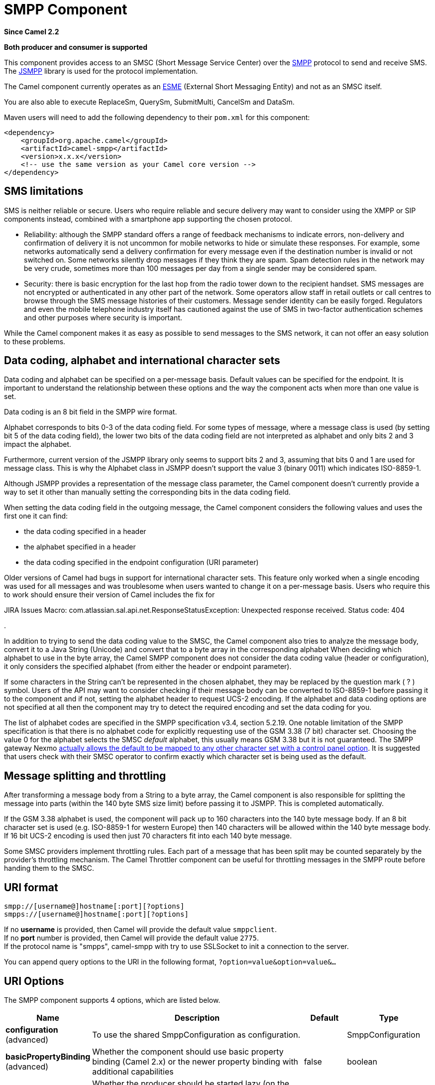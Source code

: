 [[smpp-component]]
= SMPP Component

*Since Camel 2.2*

// HEADER START
*Both producer and consumer is supported*
// HEADER END

This component provides access to an SMSC (Short Message Service Center)
over the http://smsforum.net/SMPP_v3_4_Issue1_2.zip[SMPP] protocol to
send and receive SMS. The http://jsmpp.org[JSMPP] library is used for
the protocol implementation.

The Camel component currently operates as an
http://en.wikipedia.org/wiki/ESME[ESME] (External Short Messaging
Entity) and not as an SMSC itself.

You are also able to execute ReplaceSm,
QuerySm, SubmitMulti, CancelSm and DataSm.

Maven users will need to add the following dependency to their `pom.xml`
for this component:

[source,xml]
------------------------------------------------------------
<dependency>
    <groupId>org.apache.camel</groupId>
    <artifactId>camel-smpp</artifactId>
    <version>x.x.x</version>
    <!-- use the same version as your Camel core version -->
</dependency>
------------------------------------------------------------

== SMS limitations

SMS is neither reliable or secure.  Users who require reliable and
secure delivery may want to consider using the XMPP or SIP components
instead, combined with a smartphone app supporting the chosen protocol.

* Reliability: although the SMPP standard offers a range of feedback
mechanisms to indicate errors, non-delivery and confirmation of delivery
it is not uncommon for mobile networks to hide or simulate these
responses.  For example, some networks automatically send a delivery
confirmation for every message even if the destination number is invalid
or not switched on.  Some networks silently drop messages if they think
they are spam.  Spam detection rules in the network may be very crude,
sometimes more than 100 messages per day from a single sender may be
considered spam.
* Security: there is basic encryption for the last hop from the radio
tower down to the recipient handset.  SMS messages are not encrypted or
authenticated in any other part of the network.  Some operators allow
staff in retail outlets or call centres to browse through the SMS
message histories of their customers.  Message sender identity can be
easily forged.  Regulators and even the mobile telephone industry itself
has cautioned against the use of SMS in two-factor authentication
schemes and other purposes where security is important.

While the Camel component makes it as easy as possible to send messages
to the SMS network, it can not offer an easy solution to these problems.

== Data coding, alphabet and international character sets

Data coding and alphabet can be specified on a per-message basis. 
Default values can be specified for the endpoint.  It is important to
understand the relationship between these options and the way the
component acts when more than one value is set.

Data coding is an 8 bit field in the SMPP wire format.

Alphabet corresponds to bits 0-3 of the data coding field.  For some
types of message, where a message class is used (by setting bit 5 of the
data coding field), the lower two bits of the data coding field are not
interpreted as alphabet and only bits 2 and 3 impact the alphabet.

Furthermore, current version of the JSMPP library only seems to support
bits 2 and 3, assuming that bits 0 and 1 are used for message class. 
This is why the Alphabet class in JSMPP doesn't support the value 3
(binary 0011) which indicates ISO-8859-1.

Although JSMPP provides a representation of the message class parameter,
the Camel component doesn't currently provide a way to set it other than
manually setting the corresponding bits in the data coding field.

When setting the data coding field in the outgoing message, the Camel
component considers the following values and uses the first one it can
find:

* the data coding specified in a header
* the alphabet specified in a header
* the data coding specified in the endpoint configuration (URI
parameter)

Older versions of Camel had bugs in support for international character
sets.  This feature only worked when a single encoding was used for all
messages and was troublesome when users wanted to change it on a
per-message basis.  Users who require this to work should ensure their
version of Camel includes the fix for 

JIRA Issues Macro: com.atlassian.sal.api.net.ResponseStatusException:
Unexpected response received. Status code: 404

.

In addition to trying to send the data coding value to the SMSC, the
Camel component also tries to analyze the message body, convert it to a
Java String (Unicode) and convert that to a byte array in the
corresponding alphabet  When deciding which alphabet to use in the byte
array, the Camel SMPP component does not consider the data coding value
(header or configuration), it only considers the specified alphabet
(from either the header or endpoint parameter).

If some characters in the String can't be represented in the chosen
alphabet, they may be replaced by the question mark ( ? ) symbol.  Users
of the API may want to consider checking if their message body can be
converted to ISO-8859-1 before passing it to the component and if not,
setting the alphabet header to request UCS-2 encoding.  If the alphabet
and data coding options are not specified at all then the component may
try to detect the required encoding and set the data coding for you.

The list of alphabet codes are specified in the SMPP specification v3.4,
section 5.2.19.  One notable limitation of the SMPP specification is
that there is no alphabet code for explicitly requesting use of the GSM
3.38 (7 bit) character set.  Choosing the value 0 for the alphabet
selects the SMSC _default_ alphabet, this usually means GSM 3.38 but it
is not guaranteed.  The SMPP gateway Nexmo
https://help.nexmo.com/hc/en-us/articles/204015813-How-to-change-the-character-encoding-in-SMPP-[actually
allows the default to be mapped to any other character set with a
control panel option]. It is suggested that users check with their SMSC
operator to confirm exactly which character set is being used as the
default.

== Message splitting and throttling

After transforming a message body from a String to a byte array, the
Camel component is also responsible for splitting the message into parts
(within the 140 byte SMS size limit) before passing it to JSMPP.  This
is completed automatically.

If the GSM 3.38 alphabet is used, the component will pack up to 160
characters into the 140 byte message body.  If an 8 bit character set is
used (e.g. ISO-8859-1 for western Europe) then 140 characters will be
allowed within the 140 byte message body.  If 16 bit UCS-2 encoding is
used then just 70 characters fit into each 140 byte message.

Some SMSC providers implement throttling rules.  Each part of a message
that has been split may be counted separately by the provider's
throttling mechanism.  The Camel Throttler component can be useful for
throttling messages in the SMPP route before handing them to the SMSC.

== URI format

[source,java]
--------------------------------------------
smpp://[username@]hostname[:port][?options]
smpps://[username@]hostname[:port][?options]
--------------------------------------------

If no *username* is provided, then Camel will provide the default value
`smppclient`. +
 If no *port* number is provided, then Camel will provide the default
value `2775`. +
If the protocol name is "smpps", camel-smpp with try to
use SSLSocket to init a connection to the server.

You can append query options to the URI in the following format,
`?option=value&option=value&...`

== URI Options




// component options: START
The SMPP component supports 4 options, which are listed below.



[width="100%",cols="2,5,^1,2",options="header"]
|===
| Name | Description | Default | Type
| *configuration* (advanced) | To use the shared SmppConfiguration as configuration. |  | SmppConfiguration
| *basicPropertyBinding* (advanced) | Whether the component should use basic property binding (Camel 2.x) or the newer property binding with additional capabilities | false | boolean
| *lazyStartProducer* (producer) | Whether the producer should be started lazy (on the first message). By starting lazy you can use this to allow CamelContext and routes to startup in situations where a producer may otherwise fail during starting and cause the route to fail being started. By deferring this startup to be lazy then the startup failure can be handled during routing messages via Camel's routing error handlers. Beware that when the first message is processed then creating and starting the producer may take a little time and prolong the total processing time of the processing. | false | boolean
| *bridgeErrorHandler* (consumer) | Allows for bridging the consumer to the Camel routing Error Handler, which mean any exceptions occurred while the consumer is trying to pickup incoming messages, or the likes, will now be processed as a message and handled by the routing Error Handler. By default the consumer will use the org.apache.camel.spi.ExceptionHandler to deal with exceptions, that will be logged at WARN or ERROR level and ignored. | false | boolean
|===
// component options: END






// endpoint options: START
The SMPP endpoint is configured using URI syntax:

----
smpp:host:port
----

with the following path and query parameters:

=== Path Parameters (2 parameters):


[width="100%",cols="2,5,^1,2",options="header"]
|===
| Name | Description | Default | Type
| *host* | Hostname for the SMSC server to use. | localhost | String
| *port* | Port number for the SMSC server to use. | 2775 | Integer
|===


=== Query Parameters (40 parameters):


[width="100%",cols="2,5,^1,2",options="header"]
|===
| Name | Description | Default | Type
| *initialReconnectDelay* (common) | Defines the initial delay in milliseconds after the consumer/producer tries to reconnect to the SMSC, after the connection was lost. | 5000 | long
| *maxReconnect* (common) | Defines the maximum number of attempts to reconnect to the SMSC, if SMSC returns a negative bind response | 2147483647 | int
| *reconnectDelay* (common) | Defines the interval in milliseconds between the reconnect attempts, if the connection to the SMSC was lost and the previous was not succeed. | 5000 | long
| *splittingPolicy* (common) | You can specify a policy for handling long messages: ALLOW - the default, long messages are split to 140 bytes per message TRUNCATE - long messages are split and only the first fragment will be sent to the SMSC. Some carriers drop subsequent fragments so this reduces load on the SMPP connection sending parts of a message that will never be delivered. REJECT - if a message would need to be split, it is rejected with an SMPP NegativeResponseException and the reason code signifying the message is too long. | ALLOW | SmppSplittingPolicy
| *systemType* (common) | This parameter is used to categorize the type of ESME (External Short Message Entity) that is binding to the SMSC (max. 13 characters). |  | String
| *addressRange* (consumer) | You can specify the address range for the SmppConsumer as defined in section 5.2.7 of the SMPP 3.4 specification. The SmppConsumer will receive messages only from SMSC's which target an address (MSISDN or IP address) within this range. |  | String
| *bridgeErrorHandler* (consumer) | Allows for bridging the consumer to the Camel routing Error Handler, which mean any exceptions occurred while the consumer is trying to pickup incoming messages, or the likes, will now be processed as a message and handled by the routing Error Handler. By default the consumer will use the org.apache.camel.spi.ExceptionHandler to deal with exceptions, that will be logged at WARN or ERROR level and ignored. | false | boolean
| *exceptionHandler* (consumer) | To let the consumer use a custom ExceptionHandler. Notice if the option bridgeErrorHandler is enabled then this option is not in use. By default the consumer will deal with exceptions, that will be logged at WARN or ERROR level and ignored. |  | ExceptionHandler
| *exchangePattern* (consumer) | Sets the exchange pattern when the consumer creates an exchange. |  | ExchangePattern
| *destAddr* (producer) | Defines the destination SME address. For mobile terminated messages, this is the directory number of the recipient MS. Only for SubmitSm, SubmitMulti, CancelSm and DataSm. | 1717 | String
| *destAddrNpi* (producer) | Defines the type of number (TON) to be used in the SME destination address parameters. Only for SubmitSm, SubmitMulti, CancelSm and DataSm. The following NPI values are defined: 0: Unknown 1: ISDN (E163/E164) 2: Data (X.121) 3: Telex (F.69) 6: Land Mobile (E.212) 8: National 9: Private 10: ERMES 13: Internet (IP) 18: WAP Client Id (to be defined by WAP Forum) |  | byte
| *destAddrTon* (producer) | Defines the type of number (TON) to be used in the SME destination address parameters. Only for SubmitSm, SubmitMulti, CancelSm and DataSm. The following TON values are defined: 0: Unknown 1: International 2: National 3: Network Specific 4: Subscriber Number 5: Alphanumeric 6: Abbreviated |  | byte
| *lazySessionCreation* (producer) | Sessions can be lazily created to avoid exceptions, if the SMSC is not available when the Camel producer is started. Camel will check the in message headers 'CamelSmppSystemId' and 'CamelSmppPassword' of the first exchange. If they are present, Camel will use these data to connect to the SMSC. | false | boolean
| *lazyStartProducer* (producer) | Whether the producer should be started lazy (on the first message). By starting lazy you can use this to allow CamelContext and routes to startup in situations where a producer may otherwise fail during starting and cause the route to fail being started. By deferring this startup to be lazy then the startup failure can be handled during routing messages via Camel's routing error handlers. Beware that when the first message is processed then creating and starting the producer may take a little time and prolong the total processing time of the processing. | false | boolean
| *numberingPlanIndicator* (producer) | Defines the numeric plan indicator (NPI) to be used in the SME. The following NPI values are defined: 0: Unknown 1: ISDN (E163/E164) 2: Data (X.121) 3: Telex (F.69) 6: Land Mobile (E.212) 8: National 9: Private 10: ERMES 13: Internet (IP) 18: WAP Client Id (to be defined by WAP Forum) |  | byte
| *priorityFlag* (producer) | Allows the originating SME to assign a priority level to the short message. Only for SubmitSm and SubmitMulti. Four Priority Levels are supported: 0: Level 0 (lowest) priority 1: Level 1 priority 2: Level 2 priority 3: Level 3 (highest) priority |  | byte
| *protocolId* (producer) | The protocol id |  | byte
| *registeredDelivery* (producer) | Is used to request an SMSC delivery receipt and/or SME originated acknowledgements. The following values are defined: 0: No SMSC delivery receipt requested. 1: SMSC delivery receipt requested where final delivery outcome is success or failure. 2: SMSC delivery receipt requested where the final delivery outcome is delivery failure. |  | byte
| *replaceIfPresentFlag* (producer) | Used to request the SMSC to replace a previously submitted message, that is still pending delivery. The SMSC will replace an existing message provided that the source address, destination address and service type match the same fields in the new message. The following replace if present flag values are defined: 0: Don't replace 1: Replace |  | byte
| *serviceType* (producer) | The service type parameter can be used to indicate the SMS Application service associated with the message. The following generic service_types are defined: CMT: Cellular Messaging CPT: Cellular Paging VMN: Voice Mail Notification VMA: Voice Mail Alerting WAP: Wireless Application Protocol USSD: Unstructured Supplementary Services Data |  | String
| *sourceAddr* (producer) | Defines the address of SME (Short Message Entity) which originated this message. | 1616 | String
| *sourceAddrNpi* (producer) | Defines the numeric plan indicator (NPI) to be used in the SME originator address parameters. The following NPI values are defined: 0: Unknown 1: ISDN (E163/E164) 2: Data (X.121) 3: Telex (F.69) 6: Land Mobile (E.212) 8: National 9: Private 10: ERMES 13: Internet (IP) 18: WAP Client Id (to be defined by WAP Forum) |  | byte
| *sourceAddrTon* (producer) | Defines the type of number (TON) to be used in the SME originator address parameters. The following TON values are defined: 0: Unknown 1: International 2: National 3: Network Specific 4: Subscriber Number 5: Alphanumeric 6: Abbreviated |  | byte
| *typeOfNumber* (producer) | Defines the type of number (TON) to be used in the SME. The following TON values are defined: 0: Unknown 1: International 2: National 3: Network Specific 4: Subscriber Number 5: Alphanumeric 6: Abbreviated |  | byte
| *basicPropertyBinding* (advanced) | Whether the endpoint should use basic property binding (Camel 2.x) or the newer property binding with additional capabilities | false | boolean
| *enquireLinkTimer* (advanced) | Defines the interval in milliseconds between the confidence checks. The confidence check is used to test the communication path between an ESME and an SMSC. | 5000 | Integer
| *sessionStateListener* (advanced) | You can refer to a org.jsmpp.session.SessionStateListener in the Registry to receive callbacks when the session state changed. |  | SessionStateListener
| *synchronous* (advanced) | Sets whether synchronous processing should be strictly used, or Camel is allowed to use asynchronous processing (if supported). | false | boolean
| *transactionTimer* (advanced) | Defines the maximum period of inactivity allowed after a transaction, after which an SMPP entity may assume that the session is no longer active. This timer may be active on either communicating SMPP entity (i.e. SMSC or ESME). | 10000 | Integer
| *alphabet* (codec) | Defines encoding of data according the SMPP 3.4 specification, section 5.2.19. 0: SMSC Default Alphabet 4: 8 bit Alphabet 8: UCS2 Alphabet |  | byte
| *dataCoding* (codec) | Defines the data coding according the SMPP 3.4 specification, section 5.2.19. Example data encodings are: 0: SMSC Default Alphabet 3: Latin 1 (ISO-8859-1) 4: Octet unspecified (8-bit binary) 8: UCS2 (ISO/IEC-10646) 13: Extended Kanji JIS(X 0212-1990) |  | byte
| *encoding* (codec) | Defines the encoding scheme of the short message user data. Only for SubmitSm, ReplaceSm and SubmitMulti. | ISO-8859-1 | String
| *httpProxyHost* (proxy) | If you need to tunnel SMPP through a HTTP proxy, set this attribute to the hostname or ip address of your HTTP proxy. |  | String
| *httpProxyPassword* (proxy) | If your HTTP proxy requires basic authentication, set this attribute to the password required for your HTTP proxy. |  | String
| *httpProxyPort* (proxy) | If you need to tunnel SMPP through a HTTP proxy, set this attribute to the port of your HTTP proxy. | 3128 | Integer
| *httpProxyUsername* (proxy) | If your HTTP proxy requires basic authentication, set this attribute to the username required for your HTTP proxy. |  | String
| *proxyHeaders* (proxy) | These headers will be passed to the proxy server while establishing the connection. |  | Map
| *password* (security) | The password for connecting to SMSC server. |  | String
| *systemId* (security) | The system id (username) for connecting to SMSC server. | smppclient | String
| *usingSSL* (security) | Whether using SSL with the smpps protocol | false | boolean
|===
// endpoint options: END
// spring-boot-auto-configure options: START
== Spring Boot Auto-Configuration

When using Spring Boot make sure to use the following Maven dependency to have support for auto configuration:

[source,xml]
----
<dependency>
  <groupId>org.apache.camel</groupId>
  <artifactId>camel-smpp-starter</artifactId>
  <version>x.x.x</version>
  <!-- use the same version as your Camel core version -->
</dependency>
----


The component supports 40 options, which are listed below.



[width="100%",cols="2,5,^1,2",options="header"]
|===
| Name | Description | Default | Type
| *camel.component.smpp.basic-property-binding* | Whether the component should use basic property binding (Camel 2.x) or the newer property binding with additional capabilities | false | Boolean
| *camel.component.smpp.bridge-error-handler* | Allows for bridging the consumer to the Camel routing Error Handler, which mean any exceptions occurred while the consumer is trying to pickup incoming messages, or the likes, will now be processed as a message and handled by the routing Error Handler. By default the consumer will use the org.apache.camel.spi.ExceptionHandler to deal with exceptions, that will be logged at WARN or ERROR level and ignored. | false | Boolean
| *camel.component.smpp.configuration.address-range* | You can specify the address range for the SmppConsumer as defined in section 5.2.7 of the SMPP 3.4 specification. The SmppConsumer will receive messages only from SMSC's which target an address (MSISDN or IP address) within this range. |  | String
| *camel.component.smpp.configuration.alphabet* | Defines encoding of data according the SMPP 3.4 specification, section 5.2.19. <ul> <li>0: SMSC Default Alphabet <li>4: 8 bit Alphabet</li> <li>8: UCS2 Alphabet</li></li> </ul> |  | Byte
| *camel.component.smpp.configuration.data-coding* | Defines the data coding according the SMPP 3.4 specification, section 5.2.19. Example data encodings are: <ul> <li>0: SMSC Default Alphabet</li> <li>3: Latin 1 (ISO-8859-1)</li> <li>4: Octet unspecified (8-bit binary)</li> <li>8: UCS2 (ISO/IEC-10646)</li> <li>13: Extended Kanji JIS(X 0212-1990)</li> </ul> |  | Byte
| *camel.component.smpp.configuration.dest-addr* | Defines the destination SME address. For mobile terminated messages, this is the directory number of the recipient MS. Only for SubmitSm, SubmitMulti, CancelSm and DataSm. | 1717 | String
| *camel.component.smpp.configuration.dest-addr-npi* | Defines the type of number (TON) to be used in the SME destination address parameters. Only for SubmitSm, SubmitMulti, CancelSm and DataSm. The following NPI values are defined: <ul> <li>0: Unknown</li> <li>1: ISDN (E163/E164)</li> <li>2: Data (X.121)</li> <li>3: Telex (F.69)</li> <li>6: Land Mobile (E.212)</li> <li>8: National</li> <li>9: Private</li> <li>10: ERMES</li> <li>13: Internet (IP)</li> <li>18: WAP Client Id (to be defined by WAP Forum)</li> </ul> |  | Byte
| *camel.component.smpp.configuration.dest-addr-ton* | Defines the type of number (TON) to be used in the SME destination address parameters. Only for SubmitSm, SubmitMulti, CancelSm and DataSm. The following TON values are defined: <ul> <li>0: Unknown</li> <li>1: International</li> <li>2: National</li> <li>3: Network Specific</li> <li>4: Subscriber Number</li> <li>5: Alphanumeric</li> <li>6: Abbreviated</li> </ul> |  | Byte
| *camel.component.smpp.configuration.encoding* | Defines the encoding scheme of the short message user data. Only for SubmitSm, ReplaceSm and SubmitMulti. | ISO-8859-1 | String
| *camel.component.smpp.configuration.enquire-link-timer* | Defines the interval in milliseconds between the confidence checks. The confidence check is used to test the communication path between an ESME and an SMSC. | 5000 | Integer
| *camel.component.smpp.configuration.host* | Hostname for the SMSC server to use. | localhost | String
| *camel.component.smpp.configuration.http-proxy-host* | If you need to tunnel SMPP through a HTTP proxy, set this attribute to the hostname or ip address of your HTTP proxy. |  | String
| *camel.component.smpp.configuration.http-proxy-password* | If your HTTP proxy requires basic authentication, set this attribute to the password required for your HTTP proxy. |  | String
| *camel.component.smpp.configuration.http-proxy-port* | If you need to tunnel SMPP through a HTTP proxy, set this attribute to the port of your HTTP proxy. | 3128 | Integer
| *camel.component.smpp.configuration.http-proxy-username* | If your HTTP proxy requires basic authentication, set this attribute to the username required for your HTTP proxy. |  | String
| *camel.component.smpp.configuration.initial-reconnect-delay* | Defines the initial delay in milliseconds after the consumer/producer tries to reconnect to the SMSC, after the connection was lost. | 5000 | Long
| *camel.component.smpp.configuration.lazy-session-creation* | Sessions can be lazily created to avoid exceptions, if the SMSC is not available when the Camel producer is started. Camel will check the in message headers 'CamelSmppSystemId' and 'CamelSmppPassword' of the first exchange. If they are present, Camel will use these data to connect to the SMSC. | false | Boolean
| *camel.component.smpp.configuration.max-reconnect* | Defines the maximum number of attempts to reconnect to the SMSC, if SMSC returns a negative bind response | 2147483647 | Integer
| *camel.component.smpp.configuration.numbering-plan-indicator* | Defines the numeric plan indicator (NPI) to be used in the SME. The following NPI values are defined: <ul> <li>0: Unknown</li> <li>1: ISDN (E163/E164)</li> <li>2: Data (X.121)</li> <li>3: Telex (F.69)</li> <li>6: Land Mobile (E.212)</li> <li>8: National</li> <li>9: Private</li> <li>10: ERMES</li> <li>13: Internet (IP)</li> <li>18: WAP Client Id (to be defined by WAP Forum)</li> </ul> |  | Byte
| *camel.component.smpp.configuration.password* | Defines the encoding scheme of the short message user data. Only for SubmitSm, ReplaceSm and SubmitMulti. |  | String
| *camel.component.smpp.configuration.port* | Port number for the SMSC server to use. | 2775 | Integer
| *camel.component.smpp.configuration.priority-flag* | Allows the originating SME to assign a priority level to the short message. Only for SubmitSm and SubmitMulti. Four Priority Levels are supported: <ul> <li>0: Level 0 (lowest) priority</li> <li>1: Level 1 priority</li> <li>2: Level 2 priority</li> <li>3: Level 3 (highest) priority</li> </ul> |  | Byte
| *camel.component.smpp.configuration.protocol-id* | The protocol id |  | Byte
| *camel.component.smpp.configuration.proxy-headers* | These headers will be passed to the proxy server while establishing the connection. |  | Map
| *camel.component.smpp.configuration.reconnect-delay* | Defines the interval in milliseconds between the reconnect attempts, if the connection to the SMSC was lost and the previous was not succeed. | 5000 | Long
| *camel.component.smpp.configuration.registered-delivery* | Is used to request an SMSC delivery receipt and/or SME originated acknowledgements. The following values are defined: <ul> <li>0: No SMSC delivery receipt requested.</li> <li>1: SMSC delivery receipt requested where final delivery outcome is success or failure.</li> <li>2: SMSC delivery receipt requested where the final delivery outcome is delivery failure.</li> </ul> |  | Byte
| *camel.component.smpp.configuration.replace-if-present-flag* | Used to request the SMSC to replace a previously submitted message, that is still pending delivery. The SMSC will replace an existing message provided that the source address, destination address and service type match the same fields in the new message. The following replace if present flag values are defined: <ul> <li>0: Don't replace</li> <li>1: Replace</li> </ul> |  | Byte
| *camel.component.smpp.configuration.service-type* | The service type parameter can be used to indicate the SMS Application service associated with the message. The following generic service_types are defined: <ul> <li>CMT: Cellular Messaging</li> <li>CPT: Cellular Paging</li> <li>VMN: Voice Mail Notification</li> <li>VMA: Voice Mail Alerting</li> <li>WAP: Wireless Application Protocol</li> <li>USSD: Unstructured Supplementary Services Data</li> </ul> |  | String
| *camel.component.smpp.configuration.session-state-listener* | You can refer to a org.jsmpp.session.SessionStateListener in the Registry to receive callbacks when the session state changed. |  | SessionStateListener
| *camel.component.smpp.configuration.source-addr* | Defines the address of SME (Short Message Entity) which originated this message. | 1616 | String
| *camel.component.smpp.configuration.source-addr-npi* | Defines the numeric plan indicator (NPI) to be used in the SME originator address parameters. The following NPI values are defined: <ul> <li>0: Unknown</li> <li>1: ISDN (E163/E164)</li> <li>2: Data (X.121)</li> <li>3: Telex (F.69)</li> <li>6: Land Mobile (E.212)</li> <li>8: National</li> <li>9: Private</li> <li>10: ERMES</li> <li>13: Internet (IP)</li> <li>18: WAP Client Id (to be defined by WAP Forum)</li> </ul> |  | Byte
| *camel.component.smpp.configuration.source-addr-ton* | Defines the type of number (TON) to be used in the SME originator address parameters. The following TON values are defined: <ul> <li>0: Unknown</li> <li>1: International</li> <li>2: National</li> <li>3: Network Specific</li> <li>4: Subscriber Number</li> <li>5: Alphanumeric</li> <li>6: Abbreviated</li> </ul> |  | Byte
| *camel.component.smpp.configuration.splitting-policy* | You can specify a policy for handling long messages: <ul> <li>ALLOW - the default, long messages are split to 140 bytes per message</li> <li>TRUNCATE - long messages are split and only the first fragment will be sent to the SMSC. Some carriers drop subsequent fragments so this reduces load on the SMPP connection sending parts of a message that will never be delivered.</li> <li>REJECT - if a message would need to be split, it is rejected with an SMPP NegativeResponseException and the reason code signifying the message is too long.</li> </ul> |  | SmppSplittingPolicy
| *camel.component.smpp.configuration.system-id* | The system id (username) for connecting to SMSC server. | smppclient | String
| *camel.component.smpp.configuration.system-type* | This parameter is used to categorize the type of ESME (External Short Message Entity) that is binding to the SMSC (max. 13 characters). |  | String
| *camel.component.smpp.configuration.transaction-timer* | Defines the maximum period of inactivity allowed after a transaction, after which an SMPP entity may assume that the session is no longer active. This timer may be active on either communicating SMPP entity (i.e. SMSC or ESME). | 10000 | Integer
| *camel.component.smpp.configuration.type-of-number* | Defines the type of number (TON) to be used in the SME. The following TON values are defined: <ul> <li>0: Unknown</li> <li>1: International</li> <li>2: National</li> <li>3: Network Specific</li> <li>4: Subscriber Number</li> <li>5: Alphanumeric</li> <li>6: Abbreviated</li> </ul> |  | Byte
| *camel.component.smpp.configuration.using-s-s-l* | Whether using SSL with the smpps protocol | false | Boolean
| *camel.component.smpp.enabled* | Enable smpp component | true | Boolean
| *camel.component.smpp.lazy-start-producer* | Whether the producer should be started lazy (on the first message). By starting lazy you can use this to allow CamelContext and routes to startup in situations where a producer may otherwise fail during starting and cause the route to fail being started. By deferring this startup to be lazy then the startup failure can be handled during routing messages via Camel's routing error handlers. Beware that when the first message is processed then creating and starting the producer may take a little time and prolong the total processing time of the processing. | false | Boolean
|===
// spring-boot-auto-configure options: END




You can have as many of these options as you like.

[source,java]
------------------------------------------------------------------------------------------------------------------
smpp://smppclient@localhost:2775?password=password&enquireLinkTimer=3000&transactionTimer=5000&systemType=consumer
------------------------------------------------------------------------------------------------------------------

== Producer Message Headers

The following message headers can be used to affect the behavior of the
SMPP producer

[width="100%",cols="10%,10%,80%",options="header",]
|=======================================================================
|Header |Type |Description

|`CamelSmppDestAddr` |`List`/`String` |*only for SubmitSm, SubmitMulti, CancelSm and DataSm* Defines the
destination SME address(es). For mobile terminated messages, this is the
directory number of the recipient MS. Is must be a `List<String>` for
SubmitMulti and a `String` otherwise.

|`CamelSmppDestAddrTon` |`Byte` |*only for SubmitSm, SubmitMulti, CancelSm and DataSm* Defines the type
of number (TON) to be used in the SME destination address parameters.
Use the `sourceAddrTon` URI option values defined above.

|`CamelSmppDestAddrNpi` |`Byte` |*only for SubmitSm, SubmitMulti, CancelSm and DataSm* Defines the
numeric plan indicator (NPI) to be used in the SME destination address
parameters. Use the URI option `sourceAddrNpi` values defined above.

|`CamelSmppSourceAddr` |`String` |Defines the address of SME (Short Message Entity) which originated this
message.

|`CamelSmppSourceAddrTon` |`Byte` |Defines the type of number (TON) to be used in the SME originator
address parameters. Use the `sourceAddrTon` URI option values defined
above.

|`CamelSmppSourceAddrNpi` |`Byte` |Defines the numeric plan indicator (NPI) to be used in the SME
originator address parameters. Use the URI option `sourceAddrNpi` values
defined above.

|`CamelSmppServiceType` |`String` |The service type parameter can be used to indicate the SMS Application
service associated with the message. Use the URI option `serviceType`
settings above.

|`CamelSmppRegisteredDelivery` |`Byte` |*only for SubmitSm, ReplaceSm, SubmitMulti and DataSm* Is used to
request an SMSC delivery receipt and/or SME originated acknowledgements.
Use the URI option `registeredDelivery` settings above.

|`CamelSmppPriorityFlag` |`Byte` |*only for SubmitSm and SubmitMulti* Allows the originating SME to assign
a priority level to the short message. Use the URI option `priorityFlag`
settings above.

|`CamelSmppScheduleDeliveryTime` |`Date` |*only for SubmitSm, SubmitMulti and ReplaceSm* This parameter specifies
the scheduled time at which the message delivery should be first
attempted. It defines either the absolute date and time or relative time
from the current SMSC time at which delivery of this message will be
attempted by the SMSC. It can be specified in either absolute time
format or relative time format. The encoding of a time format is
specified in chapter 7.1.1. in the smpp specification v3.4.

|`CamelSmppValidityPeriod` |`String`/`Date` |*only for SubmitSm, SubmitMulti and ReplaceSm* The validity period
parameter indicates the SMSC expiration time, after which the message
should be discarded if not delivered to the destination. If it's
provided as `Date`, it's interpreted as absolute time or relative time
format if you provide it as `String` as specified in chapter 7.1.1 in
the smpp specification v3.4.

|`CamelSmppReplaceIfPresentFlag` |`Byte` |*only for SubmitSm and SubmitMulti* The replace if present flag
parameter is used to request the SMSC to replace a previously submitted
message, that is still pending delivery. The SMSC will replace an
existing message provided that the source address, destination address
and service type match the same fields in the new message. The following
values are defined: `0`, Don't replace and `1`, Replace

|`CamelSmppAlphabet` / `CamelSmppDataCoding` |`Byte` |*For SubmitSm, SubmitMulti and ReplaceSm*  The data
coding according to the SMPP 3.4 specification, section 5.2.19. Use the
URI option `alphabet` settings above.

|`CamelSmppOptionalParameter` |`Map<Short, Object>` |*only for SubmitSm, SubmitMulti and
DataSm* The optional parameter which are send to the SMSC. The value is
converted in the following way: `String` -> `org.jsmpp.bean.OptionalParameter.COctetString`, 
`byte[]` -> `org.jsmpp.bean.OptionalParameter.OctetString`, 
`Byte` -> `org.jsmpp.bean.OptionalParameter.Byte`,
`Integer` -> `org.jsmpp.bean.OptionalParameter.Int`,
`Short` -> `org.jsmpp.bean.OptionalParameter.Short`, 
`null` -> `org.jsmpp.bean.OptionalParameter.Null`

|CamelSmppEncoding |String |*only for SubmitSm,
SubmitMulti and DataSm*.  Specifies the encoding (character set name) of
the bytes in the message body.  If the message body is a string then
this is not relevant because Java Strings are always Unicode.  If the
body is a byte array then this header can be used to indicate that it is
ISO-8859-1 or some other value.  Default value is specified by the
endpoint configuration parameter _encoding_

|CamelSmppSplittingPolicy |String |*only for SubmitSm,
SubmitMulti and DataSm*.  Specifies the policy for message splitting for
this exchange.  Possible values are described in the endpoint
configuration parameter _splittingPolicy_
|=======================================================================

The following message headers are used by the SMPP producer to set the
response from the SMSC in the message header

[width="100%",cols="10%,10%,80%",options="header",]
|=======================================================================
|Header |Type |Description

|`CamelSmppId` |`List<String>`/`String` |The id to identify the submitted short message(s) for later use.
In case of a ReplaceSm, QuerySm, CancelSm and DataSm this
header vaule is a `String`. In case of a SubmitSm or SubmitMultiSm this
header vaule is a `List<String>`.

|`CamelSmppSentMessageCount` |`Integer` |*only for SubmitSm and SubmitMultiSm* The total
number of messages which has been sent.

|`CamelSmppError` |`Map<String, List<Map<String, Object>>>` |*only for SubmitMultiSm* The errors which
occurred by sending the short message(s) the form `Map<String, List<Map<String, Object>>>` (messageID : (destAddr :
address, error : errorCode)).

|`CamelSmppOptionalParameter` |`Map<Short, Object>` |*only for DataSm* The optional
parameter which are returned from the SMSC by sending the message. The
key is the `Short` code for the optional parameter. The value is
converted in the following way: 
`org.jsmpp.bean.OptionalParameter.COctetString` -> `String`,
`org.jsmpp.bean.OptionalParameter.OctetString` -> `byte[]`,
`org.jsmpp.bean.OptionalParameter.Byte` -> `Byte`,
`org.jsmpp.bean.OptionalParameter.Int` -> `Integer`,
`org.jsmpp.bean.OptionalParameter.Short` -> `Short`, 
`org.jsmpp.bean.OptionalParameter.Null` -> `null`
|=======================================================================

== Consumer Message Headers

The following message headers are used by the SMPP consumer to set the
request data from the SMSC in the message header

[width="100%",cols="10%,10%,80%",options="header",]
|=======================================================================
|Header |Type |Description

|`CamelSmppSequenceNumber` |`Integer` |*only for AlertNotification, DeliverSm and DataSm* A sequence number
allows a response PDU to be correlated with a request PDU. The
associated SMPP response PDU must preserve this field.

|`CamelSmppCommandId` |`Integer` |*only for AlertNotification, DeliverSm and DataSm* The command id field
identifies the particular SMPP PDU. For the complete list of defined
values see chapter 5.1.2.1 in the smpp specification v3.4.

|`CamelSmppSourceAddr` |`String` |*only for AlertNotification, DeliverSm and DataSm* Defines the address
of SME (Short Message Entity) which originated this message.

|`CamelSmppSourceAddrNpi` |`Byte` |*only for AlertNotification and DataSm* Defines the numeric plan
indicator (NPI) to be used in the SME originator address parameters. Use
the URI option `sourceAddrNpi` values defined above.

|`CamelSmppSourceAddrTon` |`Byte` |*only for AlertNotification and DataSm* Defines the type of number (TON)
to be used in the SME originator address parameters. Use the
`sourceAddrTon` URI option values defined above.

|`CamelSmppEsmeAddr` |`String` |*only for AlertNotification* Defines the destination ESME address. For
mobile terminated messages, this is the directory number of the
recipient MS.

|`CamelSmppEsmeAddrNpi` |`Byte` |*only for AlertNotification* Defines the numeric plan indicator (NPI) to
be used in the ESME originator address parameters. Use the URI option
`sourceAddrNpi` values defined above.

|`CamelSmppEsmeAddrTon` |`Byte` |*only for AlertNotification* Defines the type of number (TON) to be used
in the ESME originator address parameters. Use the `sourceAddrTon` URI
option values defined above.

|`CamelSmppId` |`String` |*only for smsc DeliveryReceipt and DataSm* The message ID allocated to
the message by the SMSC when originally submitted.

|`CamelSmppDelivered` |`Integer` |*only for smsc DeliveryReceipt* Number of short messages delivered. This
is only relevant where the original message was submitted to a
distribution list.The value is padded with leading zeros if necessary.

|`CamelSmppDoneDate` |`Date` |*only for smsc DeliveryReceipt* The time and date at which the short
message reached it's final state. The format is as follows: YYMMDDhhmm.

|`CamelSmppStatus` |`DeliveryReceiptState` |*only for smsc DeliveryReceipt:* The final status of the message. The
following values are defined: `DELIVRD`: Message is delivered to destination,
`EXPIRED`: Message validity period has expired,
`DELETED`: Message has been deleted, 
`UNDELIV`: Message is undeliverable, 
`ACCEPTD`: Message is in accepted state (i.e. has been manually read on
behalf of the subscriber by customer service),
`UNKNOWN`: Message is in invalid state,
`REJECTD`: Message is in a rejected state

|`CamelSmppCommandStatus` |`Integer` |*only for DataSm* The Command status of the message.

|`CamelSmppError` |`String` |*only for smsc DeliveryReceipt* Where appropriate this may hold a
Network specific error code or an SMSC error code for the attempted
delivery of the message. These errors are Network or SMSC specific and
are not included here.

|`CamelSmppSubmitDate` |`Date` |*only for smsc DeliveryReceipt* The time and date at which the short
message was submitted. In the case of a message which has been replaced,
this is the date that the original message was replaced. The format is
as follows: YYMMDDhhmm.

|`CamelSmppSubmitted` |`Integer` |*only for smsc DeliveryReceipt* Number of short messages originally
submitted. This is only relevant when the original message was submitted
to a distribution list.The value is padded with leading zeros if
necessary.

|`CamelSmppDestAddr` |`String` |*only for DeliverSm and DataSm:* Defines the destination SME address.
For mobile terminated messages, this is the directory number of the
recipient MS.

|`CamelSmppScheduleDeliveryTime` |`String` |*only for DeliverSm:* This parameter specifies the scheduled time at
which the message delivery should be first attempted. It defines either
the absolute date and time or relative time from the current SMSC time
at which delivery of this message will be attempted by the SMSC. It can
be specified in either absolute time format or relative time format. The
encoding of a time format is specified in Section 7.1.1. in the smpp
specification v3.4.

|`CamelSmppValidityPeriod` |`String` |*only for DeliverSm* The validity period parameter indicates the SMSC
expiration time, after which the message should be discarded if not
delivered to the destination. It can be defined in absolute time format
or relative time format. The encoding of absolute and relative time
format is specified in Section 7.1.1 in the smpp specification v3.4.

|`CamelSmppServiceType` |`String` |*only for DeliverSm and DataSm* The service type parameter indicates the
SMS Application service associated with the message.

|`CamelSmppRegisteredDelivery` |`Byte` |*only for DataSm* Is used to request an delivery receipt and/or SME
originated acknowledgements. Same values as in Producer header list
above.

|`CamelSmppDestAddrNpi` |`Byte` |*only for DataSm* Defines the numeric plan indicator (NPI) in the
destination address parameters. Use the URI option `sourceAddrNpi`
values defined above.

|`CamelSmppDestAddrTon` |`Byte` |*only for DataSm* Defines the type of number (TON) in the destination
address parameters. Use the `sourceAddrTon` URI option values defined
above.

|`CamelSmppMessageType` |`String` |Identifies the type of an incoming message:
`AlertNotification`: an SMSC alert notification,
`DataSm`: an SMSC data short message,
`DeliveryReceipt`: an SMSC delivery receipt,
`DeliverSm`: an SMSC deliver short message

|`CamelSmppOptionalParameter` |`Map<Short, Object>` |*only for DeliverSm* The optional
parameters send back by the SMSC. The key is the `Short` code for the
optional parameter. The value is converted in the following way: 
`org.jsmpp.bean.OptionalParameter.COctetString` -> `String`,
`org.jsmpp.bean.OptionalParameter.OctetString` -> `byte[]`,
`org.jsmpp.bean.OptionalParameter.Byte` -> `Byte`,
`org.jsmpp.bean.OptionalParameter.Int` -> `Integer`,
`org.jsmpp.bean.OptionalParameter.Short` -> `Short`,
`org.jsmpp.bean.OptionalParameter.Null` -> `null`
|=======================================================================

TIP: *JSMPP library*
See the documentation of the http://jsmpp.org[JSMPP Library] for more
details about the underlying library.

== Exception handling

This component supports the general Camel exception handling
capabilities

When an error occurs sending a message with SubmitSm (the default
action), the org.apache.camel.component.smpp.SmppException is thrown
with a nested exception, org.jsmpp.extra.NegativeResponseException. 
Call NegativeResponseException.getCommandStatus() to obtain the exact
SMPP negative response code, the values are explained in the SMPP
specification 3.4, section 5.1.3. +
When the SMPP consumer receives a `DeliverSm` or
`DataSm` short message and the processing of these messages fails, you
can also throw a `ProcessRequestException` instead of handle the
failure. In this case, this exception is forwarded to the underlying
http://jsmpp.org[JSMPP library] which will return the included error
code to the SMSC. This feature is useful to e.g. instruct the SMSC to
resend the short message at a later time. This could be done with the
following lines of code:

[source,java]
--------------------------------------------------------------------------------------------------------------------------
from("smpp://smppclient@localhost:2775?password=password&enquireLinkTimer=3000&transactionTimer=5000&systemType=consumer")
  .doTry()
    .to("bean:dao?method=updateSmsState")
  .doCatch(Exception.class)
    .throwException(new ProcessRequestException("update of sms state failed", 100))
  .end();
--------------------------------------------------------------------------------------------------------------------------

Please refer to the http://smsforum.net/SMPP_v3_4_Issue1_2.zip[SMPP
specification] for the complete list of error codes and their meanings.

== Samples

A route which sends an SMS using the Java DSL:

[source,java]
------------------------------------------------------------------------------------------
from("direct:start")
  .to("smpp://smppclient@localhost:2775?
      password=password&enquireLinkTimer=3000&transactionTimer=5000&systemType=producer");
------------------------------------------------------------------------------------------

A route which sends an SMS using the Spring XML DSL:

[source,xml]
-----------------------------------------------------------------------------------------------------------
<route>
  <from uri="direct:start"/>
  <to uri="smpp://smppclient@localhost:2775?
           password=password&amp;enquireLinkTimer=3000&amp;transactionTimer=5000&amp;systemType=producer"/>
</route>
-----------------------------------------------------------------------------------------------------------

A route which receives an SMS using the Java DSL:

[source,java]
--------------------------------------------------------------------------------------------------------------------------
from("smpp://smppclient@localhost:2775?password=password&enquireLinkTimer=3000&transactionTimer=5000&systemType=consumer")
  .to("bean:foo");
--------------------------------------------------------------------------------------------------------------------------

A route which receives an SMS using the Spring XML DSL:

[source,xml]
----------------------------------------------------------------------------------------------------------------
  <route>
     <from uri="smpp://smppclient@localhost:2775?
                password=password&amp;enquireLinkTimer=3000&amp;transactionTimer=5000&amp;systemType=consumer"/>
     <to uri="bean:foo"/>
  </route>
----------------------------------------------------------------------------------------------------------------


TIP: *SMSC simulator*
If you need an SMSC simulator for your test, you can use the simulator
provided by
http://opensmpp.logica.com/CommonPart/Download/download2.html#simulator[Logica].

== Debug logging

This component has log level *DEBUG*, which can be helpful in debugging
problems. If you use log4j, you can add the following line to your
configuration:

[source,java]
--------------------------------------------------
log4j.logger.org.apache.camel.component.smpp=DEBUG
--------------------------------------------------

